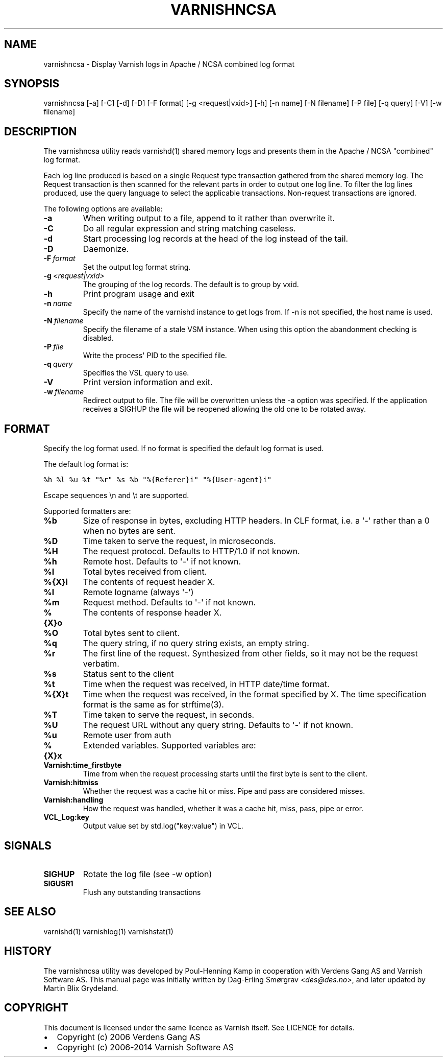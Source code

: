 .TH VARNISHNCSA  "" "" ""
.SH NAME
varnishncsa \- Display Varnish logs in Apache / NCSA combined log format
.\" Man page generated from reStructeredText.
.
.SH SYNOPSIS
.sp
varnishncsa [\-a] [\-C] [\-d] [\-D] [\-F format] [\-g <request|vxid>] [\-h] [\-n name] [\-N filename] [\-P file] [\-q query] [\-V] [\-w filename]
.SH DESCRIPTION
.sp
The varnishncsa utility reads varnishd(1) shared memory logs and
presents them in the Apache / NCSA "combined" log format.
.sp
Each log line produced is based on a single Request type transaction
gathered from the shared memory log. The Request transaction is then
scanned for the relevant parts in order to output one log line. To
filter the log lines produced, use the query language to select the
applicable transactions. Non\-request transactions are ignored.
.sp
The following options are available:
.INDENT 0.0
.TP
.B \-a
When writing output to a file, append to it rather than overwrite it.
.TP
.B \-C
Do all regular expression and string matching caseless.
.TP
.B \-d
Start processing log records at the head of the log instead of the tail.
.TP
.B \-D
Daemonize.
.TP
.BI \-F \ format
Set the output log format string.
.TP
.BI \-g \ <request|vxid>
The grouping of the log records. The default is to group by vxid.
.TP
.B \-h
Print program usage and exit
.TP
.BI \-n \ name
Specify the name of the varnishd instance to get logs from. If \-n is not specified, the host name is used.
.TP
.BI \-N \ filename
Specify the filename of a stale VSM instance. When using this option the abandonment checking is disabled.
.TP
.BI \-P \ file
Write the process\(aq PID to the specified file.
.TP
.BI \-q \ query
Specifies the VSL query to use.
.TP
.B \-V
Print version information and exit.
.TP
.BI \-w \ filename
Redirect output to file. The file will be overwritten unless the \-a option was specified. If the application receives a SIGHUP the file will be reopened allowing the old one to be rotated away.
.UNINDENT
.SH FORMAT
.sp
Specify the log format used. If no format is specified the default log
format is used.
.sp
The default log format is:
.sp
.nf
.ft C
%h %l %u %t "%r" %s %b "%{Referer}i" "%{User\-agent}i"
.ft P
.fi
.sp
Escape sequences \en and \et are supported.
.sp
Supported formatters are:
.INDENT 0.0
.TP
.B %b
Size of response in bytes, excluding HTTP headers.  In CLF format,
i.e. a \(aq\-\(aq rather than a 0 when no bytes are sent.
.TP
.B %D
Time taken to serve the request, in microseconds.
.TP
.B %H
The request protocol. Defaults to HTTP/1.0 if not known.
.TP
.B %h
Remote host. Defaults to \(aq\-\(aq if not known.
.TP
.B %I
Total bytes received from client.
.TP
.B %{X}i
The contents of request header X.
.TP
.B %l
Remote logname (always \(aq\-\(aq)
.TP
.B %m
Request method. Defaults to \(aq\-\(aq if not known.
.TP
.B %{X}o
The contents of response header X.
.TP
.B %O
Total bytes sent to client.
.TP
.B %q
The query string, if no query string exists, an empty string.
.TP
.B %r
The first line of the request. Synthesized from other fields, so it
may not be the request verbatim.
.TP
.B %s
Status sent to the client
.TP
.B %t
Time when the request was received, in HTTP date/time format.
.TP
.B %{X}t
Time when the request was received, in the format specified
by X. The time specification format is the same as for strftime(3).
.TP
.B %T
Time taken to serve the request, in seconds.
.TP
.B %U
The request URL without any query string. Defaults to \(aq\-\(aq if not
known.
.TP
.B %u
Remote user from auth
.TP
.B %{X}x
Extended variables.  Supported variables are:
.INDENT 7.0
.TP
.B Varnish:time_firstbyte
Time from when the request processing starts until the first byte
is sent to the client.
.TP
.B Varnish:hitmiss
Whether the request was a cache hit or miss. Pipe and pass are
considered misses.
.TP
.B Varnish:handling
How the request was handled, whether it was a cache hit, miss,
pass, pipe or error.
.TP
.B VCL_Log:key
Output value set by std.log("key:value") in VCL.
.UNINDENT
.UNINDENT
.SH SIGNALS
.INDENT 0.0
.TP
.B SIGHUP
Rotate the log file (see \-w option)
.TP
.B SIGUSR1
Flush any outstanding transactions
.UNINDENT
.SH SEE ALSO
.sp
varnishd(1)
varnishlog(1)
varnishstat(1)
.SH HISTORY
.sp
The varnishncsa utility was developed by Poul\-Henning Kamp in
cooperation with Verdens Gang AS and Varnish Software AS. This manual page was
initially written by Dag\-Erling Smørgrav <\fI\%des@des.no\fP>, and later updated
by Martin Blix Grydeland.
.SH COPYRIGHT
.sp
This document is licensed under the same licence as Varnish
itself. See LICENCE for details.
.INDENT 0.0
.IP \(bu 2
Copyright (c) 2006 Verdens Gang AS
.IP \(bu 2
Copyright (c) 2006\-2014 Varnish Software AS
.UNINDENT
.\" Generated by docutils manpage writer.
.\" 
.
